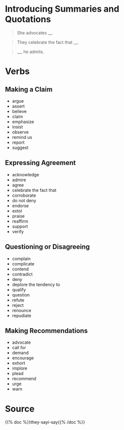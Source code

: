 #+BEGIN_COMMENT
.. title: They Say: Her Point Is
.. slug: they-say-her-point-is
.. date: 2020-09-06 15:00:56 UTC-07:00
.. tags: slipnote,template,writing
.. category: Writing
.. link: 
.. description: Templates for summarizing what they say.
.. type: text
.. status: 
.. updated: 

#+END_COMMENT
#+OPTIONS: ^:{}
#+TOC: headlines 2
* Introducing Summaries and Quotations
#+begin_quote
She advocates __.
#+end_quote

#+begin_quote
They celebrate the fact that __.
#+end_quote

#+begin_quote
__, he admits.
#+end_quote
* Verbs
** Making a Claim
   - argue
   - assert
   - believe
   - claim
   - emphasize
   - insist
   - observe
   - remind us
   - report
   - suggest
** Expressing Agreement
   - acknowledge
   - admire
   - agree
   - celebrate the fact that
   - corroborate
   - do not deny
   - endorse
   - extol
   - praise
   - reaffirm
   - support
   - verify
** Questioning or Disagreeing
   - complain
   - complicate
   - contend
   - contradict
   - deny
   - deplore the tendency to
   - qualify
   - question
   - refute
   - reject
   - renounce
   - repudiate
** Making Recommendations
   - advocate
   - call for
   - demand
   - encourage
   - exhort
   - implore
   - plead
   - recommend
   - urge
   - warn
* Source
{{% doc %}}they-sayi-say{{% /doc %}}
